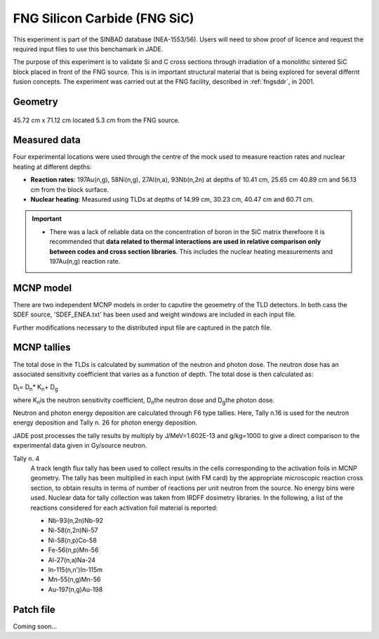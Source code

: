 .. _fngsic:

FNG Silicon Carbide (FNG SiC)
-----------------------------

This experiment is part of the SINBAD database (NEA-1553/56). Users will need
to show proof of licence and request the required input files to use this benchamark
in JADE.

The purpose of this experiment is to validate Si and C cross sections through irradiation 
of a monolithc sintered SiC block placed in front of the FNG source. This is in important structural material that is being
explored for several differnt fusion concepts.  The experiment was carried out at the FNG
facility, described in :ref:`fngsddr`, in 2001.

Geometry 
^^^^^^^^

.. figure:: /img/benchmarks/FNGSiC.jpg
    :width: 500
    :align: center

    Illustration of the layout of the FNG SiC experiment.

 The SiC mock-up assembly consisted of a sintered SiC block of dimensions 45.72 cm x 
45.72 cm x 71.12 cm located 5.3 cm from the FNG source. 

Measured data
^^^^^^^^^^^^^

Four experimental locations were used through the centre of the mock used to measure reaction
rates and nuclear heating at different depths:

* **Reaction rates**: 197Au(n,g), 58Ni(n,g), 27Al(n,a), 93Nb(n,2n) at depths of 10.41 cm, 25.65 cm
  40.89 cm and 56.13 cm from the block surface. 
* **Nuclear heating**: Measured using TLDs at depths of 14.99 cm, 30.23 cm, 40.47 cm and 60.71 cm.

.. important::
    * There was a lack of reliable data on the concentration of boron in the SiC matrix therefoore 
      it is recommended that **data related to thermal interactions are used in relative comparison
      only between codes and cross section libraries**. This includes the nuclear heating measurements
      and 197Au(n,g) reaction rate. 

MCNP model
^^^^^^^^^^

There are two independent MCNP models in order to caputire the geoemetry of the TLD detectors. In 
both cass the SDEF source, 'SDEF_ENEA.txt' has been used and weight windows are included in each 
input file. 

Further modifications necessary to the distributed input file are captured in the patch file.

MCNP tallies
^^^^^^^^^^^^^^

The total dose in the TLDs is calculated by summation of the neutron and photon dose. The neutron
dose has an associated sensitivity coefficient that varies as a function of depth. The total dose
is then calculated as: 

D\ :sub:`t`\ = D\ :sub:`n`\ * K\ :sub:`n`\ + D\ :sub:`g`\

where K\ :sub:`n`\ is the neutron sensitivity coefficient, D\ :sub:`n`\ the neutron dose and
D\ :sub:`g`\ the photon dose.

Neutron and photon energy deposition are calculated through F6 type tallies. Here, Tally n.16 is 
used for the neutron energy deposition and Tally n. 26 for photon energy deposition. 

JADE post processes the tally results by multiply by J/MeV=1.602E-13 and g/kg=1000 to give a direct
comparison to the experimental data given in Gy/source neutron.



Tally n. 4
  A track length flux tally has been used to collect results in the cells
  corresponding to the activation foils in MCNP geometry. The tally has been
  multiplied in each input (with FM card) by the appropriate microscopic 
  reaction cross section, to obtain results in terms of number of reactions 
  per unit neutron from the source. No energy bins were used. Nuclear data for
  tally collection was taken from IRDFF dosimetry libraries. In the following,
  a list of the reactions considered for each activation foil material is
  reported:

  * Nb-93(n,2n)Nb-92
  * Ni-58(n,2n)Ni-57
  * Ni-58(n,p)Co-58
  * Fe-56(n,p)Mn-56
  * Al-27(n,a)Na-24
  * In-115(n,n')In-115m
  * Mn-55(n,g)Mn-56
  * Au-197(n,g)Au-198

Patch file
^^^^^^^^^^
Coming soon... 

.. seealso:: **Related papers and contributions:**

    * P. Batistoni, M. Angelone, W. Daenner, U. Fischer, L. Petrizzi, M. Pillon, A. santamarina, K. Seidel, "Neutronics Shield Experiment for ITER at the Frascati Neutron Generator FNG", 17th Symposium on Fusion Technology, Lisboa, Portugal, September 16-20, 1996.
